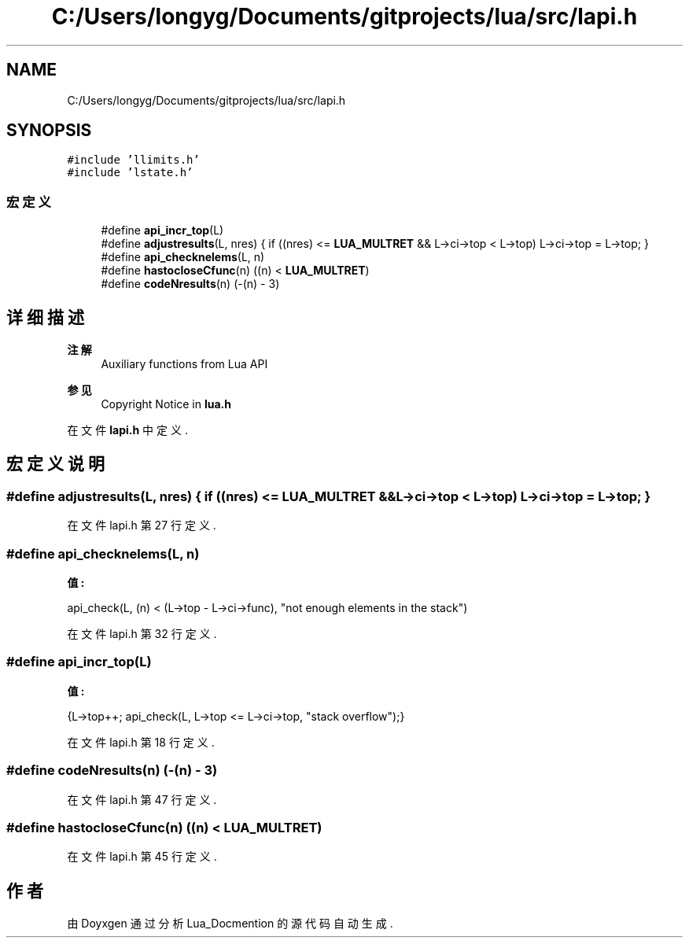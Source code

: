 .TH "C:/Users/longyg/Documents/gitprojects/lua/src/lapi.h" 3 "2020年 九月 9日 星期三" "Version 1.0" "Lua_Docmention" \" -*- nroff -*-
.ad l
.nh
.SH NAME
C:/Users/longyg/Documents/gitprojects/lua/src/lapi.h
.SH SYNOPSIS
.br
.PP
\fC#include 'llimits\&.h'\fP
.br
\fC#include 'lstate\&.h'\fP
.br

.SS "宏定义"

.in +1c
.ti -1c
.RI "#define \fBapi_incr_top\fP(L)"
.br
.ti -1c
.RI "#define \fBadjustresults\fP(L,  nres)       { if ((nres) <= \fBLUA_MULTRET\fP && L\->ci\->top < L\->top) L\->ci\->top = L\->top; }"
.br
.ti -1c
.RI "#define \fBapi_checknelems\fP(L,  n)"
.br
.ti -1c
.RI "#define \fBhastocloseCfunc\fP(n)   ((n) < \fBLUA_MULTRET\fP)"
.br
.ti -1c
.RI "#define \fBcodeNresults\fP(n)   (\-(n) \- 3)"
.br
.in -1c
.SH "详细描述"
.PP 

.PP
\fB注解\fP
.RS 4
Auxiliary functions from Lua API 
.RE
.PP
\fB参见\fP
.RS 4
Copyright Notice in \fBlua\&.h\fP 
.RE
.PP

.PP
在文件 \fBlapi\&.h\fP 中定义\&.
.SH "宏定义说明"
.PP 
.SS "#define adjustresults(L, nres)       { if ((nres) <= \fBLUA_MULTRET\fP && L\->ci\->top < L\->top) L\->ci\->top = L\->top; }"

.PP
在文件 lapi\&.h 第 27 行定义\&.
.SS "#define api_checknelems(L, n)"
\fB值:\fP
.PP
.nf
               api_check(L, (n) < (L->top - L->ci->func), \
                  "not enough elements in the stack")
.fi
.PP
在文件 lapi\&.h 第 32 行定义\&.
.SS "#define api_incr_top(L)"
\fB值:\fP
.PP
.nf
              {L->top++; api_check(L, L->top <= L->ci->top, \
                "stack overflow");}
.fi
.PP
在文件 lapi\&.h 第 18 行定义\&.
.SS "#define codeNresults(n)   (\-(n) \- 3)"

.PP
在文件 lapi\&.h 第 47 行定义\&.
.SS "#define hastocloseCfunc(n)   ((n) < \fBLUA_MULTRET\fP)"

.PP
在文件 lapi\&.h 第 45 行定义\&.
.SH "作者"
.PP 
由 Doyxgen 通过分析 Lua_Docmention 的 源代码自动生成\&.
